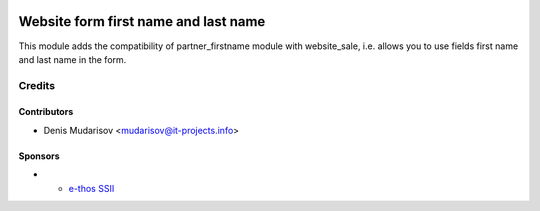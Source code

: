 .. image:: https://img.shields.io/badge/license-LGPL--3-blue.png
   :target: https://www.gnu.org/licenses/lgpl
   :alt: License: LGPL-3

======================================
 Website form first name and last name
======================================

This module adds the compatibility of partner_firstname module with website_sale,
i.e. allows you to use fields first name and last name in the form.

Credits
=======

Contributors
------------
* Denis Mudarisov <mudarisov@it-projects.info>

Sponsors
--------
* * `e-thos SSII <http://www.e-thos.fr/>`__
